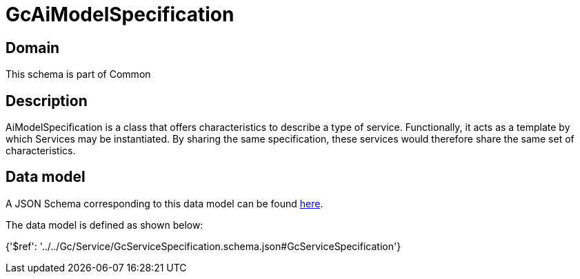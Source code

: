 = GcAiModelSpecification

[#domain]
== Domain

This schema is part of Common

[#description]
== Description

AiModelSpecification is a class that offers characteristics to describe a type of service.
Functionally, it acts as a template by which Services may be instantiated. By sharing the same  specification, these services would therefore share the same set of characteristics.


[#data_model]
== Data model

A JSON Schema corresponding to this data model can be found https://tmforum.org[here].

The data model is defined as shown below:


{&#x27;$ref&#x27;: &#x27;../../Gc/Service/GcServiceSpecification.schema.json#GcServiceSpecification&#x27;}